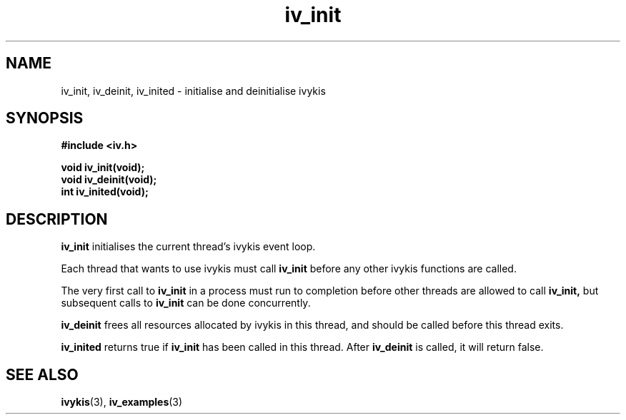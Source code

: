 .\" This man page is Copyright (C) 2003, 2010 Lennert Buytenhek.
.\" Permission is granted to distribute possibly modified copies
.\" of this page provided the header is included verbatim,
.\" and in case of nontrivial modification author and date
.\" of the modification is added to the header.
.TH iv_init 3 2010-09-05 "ivykis" "ivykis programmer's manual"
.SH NAME
iv_init, iv_deinit, iv_inited \- initialise and deinitialise ivykis
.SH SYNOPSIS
.B #include <iv.h>
.sp
.BI "void iv_init(void);"
.br
.BI "void iv_deinit(void);"
.br
.BI "int iv_inited(void);"
.br
.SH DESCRIPTION
.B iv_init
initialises the current thread's ivykis event loop.
.PP
Each thread that wants to use ivykis must call
.B iv_init
before any other ivykis functions are called.
.PP
The very first call to
.B iv_init
in a process must run to completion before other threads are allowed
to call
.B iv_init,
but subsequent calls to
.B iv_init
can be done concurrently.
.PP
.B iv_deinit
frees all resources allocated by ivykis in this thread, and should be
called before this thread exits.
.PP
.B iv_inited
returns true if
.B iv_init
has been called in this thread.  After
.B iv_deinit
is called, it will return false.
.SH "SEE ALSO"
.BR ivykis (3),
.BR iv_examples (3)
